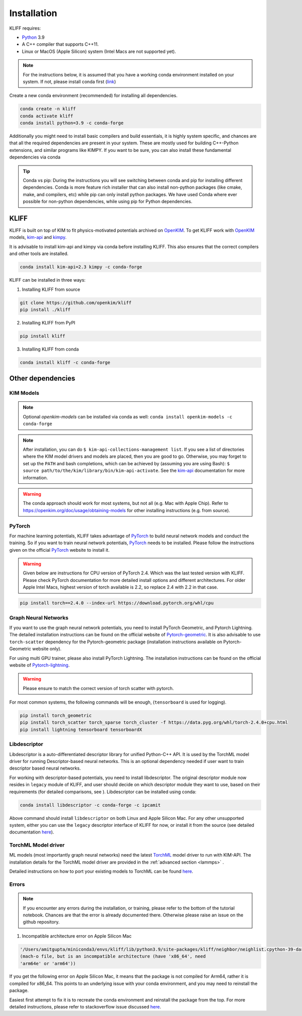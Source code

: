 .. _installation:

============
Installation
============

KLIFF requires:

- Python_ 3.9
- A C++ compiler that supports C++11.
- Linux or MacOS (Apple Silicon) system (Intel Macs are not supported yet).

.. note::
    For the instructions below, it is assumed that you have a working conda environment
    installed on your system. If not, please install conda first (`link <https://docs.conda.io/projects/conda/en/latest/user-guide/install/index.html>`_)

Create a new conda environment (recommended) for installing all dependencies.

.. code-block:: bash

    conda create -n kliff
    conda activate kliff
    conda install python=3.9 -c conda-forge

Additionally you might need to install basic compilers and build essentials, it is highly system
specific, and chances are that all the required dependencies are present in your system.
These are mostly used for building C++-Python extensions, and similar programs like KIMPY.
If you want to be sure, you can also install these fundamental dependencies via conda



.. tip::
    Conda vs pip: During the instructions you will see switching between conda and pip
    for installing different dependencies. Conda is more feature rich installer that can also install
    non-python packages (like cmake, make, and compilers, etc) while pip can only install python
    packages. We have used Conda where ever possible for non-python dependencies, while
    using pip for Python dependencies.



KLIFF
=====

KLIFF is built on top of KIM to fit physics-motivated potentials archived on OpenKIM_.
To get KLIFF work with OpenKIM_ models, kim-api_ and
kimpy_.

It is advisable to install kim-api and kimpy via conda before installing KLIFF. This
also ensures that the correct compilers and other tools are installed.

.. code-block:: bash

    conda install kim-api=2.3 kimpy -c conda-forge

KLIFF can be installed in three ways:

1. Installing KLIFF from source


.. code-block:: bash

    git clone https://github.com/openkim/kliff
    pip install ./kliff

2. Installing KLIFF from PyPI


.. code-block:: bash

    pip install kliff


3. Installing KLIFF from conda


.. code-block:: bash

    conda install kliff -c conda-forge


Other dependencies
==================

KIM Models
----------

.. note::

    Optional `openkim-models` can be installed via conda as well:
    ``conda install openkim-models -c conda-forge``

.. note::
    After installation, you can do ``$ kim-api-collections-management list``.
    If you see a list of directories where the KIM model drivers and models are
    placed, then you are good to go. Otherwise, you may forget to set up the
    ``PATH`` and bash completions, which can be achieved by (assuming you are
    using Bash): ``$ source path/to/the/kim/library/bin/kim-api-activate``. See
    the kim-api_ documentation for more information.

.. Warning::
    The conda approach should work for most systems, but not all (e.g. Mac with Apple
    Chip). Refer to https://openkim.org/doc/usage/obtaining-models for other installing instructions (e.g. from source).


PyTorch
-------

For machine learning potentials, KLIFF takes advantage of PyTorch_ to build neural
network models and conduct the training. So if you want to train neural network
potentials, PyTorch_ needs to be installed.
Please follow the instructions given on the official PyTorch_ website to install it.

.. warning::
    Given below are instructions for CPU version of PyTorch 2.4. Which was the last tested version with KLIFF.
    Please check PyTorch documentation for more detailed install options and different architectures.
    For older Apple Intel Macs, highest version of torch available is 2.2, so replace 2.4 with 2.2 in that case.

.. code-block:: bash

    pip install torch==2.4.0 --index-url https://download.pytorch.org/whl/cpu


Graph Neural Networks
---------------------

If you want to use the graph neural network potentials, you need to install PyTorch
Geometric, and Pytorch Lightning. The detailed installation instructions can be found on the official website of
Pytorch-geometric_. It is also advisable to use ``torch-scatter`` dependency for
the Pytorch-geometric package (installation instructions available on Pytorch-Geometric
website only).

For using multi GPU trainer, please also install PyTorch Lightning. The installation
instructions can be found on the official website of Pytorch-lightning_.

.. warning::

    Please ensure to match the correct version of torch scatter with pytorch.

For most common systems, the following commands will be enough, (``tensorboard`` is used for logging).

.. code-block:: bash

    pip install torch_geometric
    pip install torch_scatter torch_sparse torch_cluster -f https://data.pyg.org/whl/torch-2.4.0+cpu.html
    pip install lightning tensorboard tensorboardX


Libdescriptor
-------------

Libdescriptor is a auto-differentiated descriptor library for unified Python-C++ API.
It is used by the TorchML model driver for running Descriptor-based neural networks.
This is an optional dependency needed if user want to train descriptor based neural networks.

For working with descriptor-based potentials, you need to install libdescriptor. The original
descriptor module now resides in ``legacy`` module of KLIFF, and user should decide on which descriptor
module they want to use, based on their requirements (for detailed comparisons, see ).
Libdescriptor can be installed using
conda:

.. code-block:: bash

    conda install libdescriptor -c conda-forge -c ipcamit

Above command should install ``libdescriptor`` on both Linux and Apple Silicon Mac. For
any other unsupported system, either you can use the ``legacy`` descriptor interface of
KLIFF for now, or install it from the source (see detailed documentation `here <https://libdescriptor.readthedocs.io/en/latest/>`_).

TorchML Model driver
--------------------

ML models (most importantly graph neural networks) need the latest `TorchML <https://openkim.org/id/TorchML__MD_173118614730_001/>`_ model driver
to run with KIM-API. The installation details for the TorchML model driver are provided in
the :ref:`advanced section <lammps>` .

Detailed instructions on how to port your existing models to TorchML can be found
`here <https://kim-torchml-port.readthedocs.io/en/latest/introduction.html>`_.

Errors
------

.. note::
    If you encounter any errors during the installation, or training, please refer to the bottom
    of the tutorial notebook. Chances are that the error is already documented there. Otherwise
    please raise an issue on the github repository.


1. Incompatible architecture error on Apple Silicon Mac


.. code-block::

    '/Users/amitgupta/miniconda3/envs/kliff/lib/python3.9/site-packages/kliff/neighbor/neighlist.cpython-39-darwin.so'
    (mach-o file, but is an incompatible architecture (have 'x86_64', need
    'arm64e' or 'arm64'))


If you get the following error on Apple Silicon Mac, it means that the package is not
compiled for Arm64, rather it is compiled for x86_64. This points to an underlying issue
with your conda environment, and you may need to reinstall the package.

Easiest first attempt to fix it is to recreate the conda environment and reinstall the package
from the top. For more detailed instructions, please refer to stackoverflow issue discussed
`here <https://stackoverflow.com/questions/72308682/mach-o-file-but-is-an-incompatible-architecture-have-x86-64-need-arm64e>`_.


.. _Python: http://www.python.org
.. _PyTorch: https://pytorch.org
.. _OpenKIM: https://openkim.org
.. _kim-api: https://openkim.org/kim-api
.. _openkim-models: https://openkim.org/doc/usage/obtaining-models
.. _kimpy: https://github.com/openkim/kimpy
.. _Pytorch-geometric: https://pytorch-geometric.readthedocs.io
.. _Pytorch-lightning: https://lightning.ai/docs/pytorch/stable
.. _libdescriptor documentation: https://libdescriptor.readthedocs.io/en/latest/
